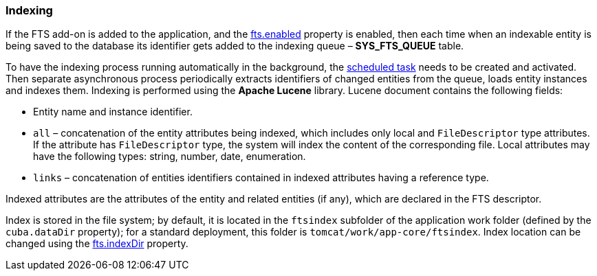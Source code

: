 :sourcesdir: ../../../source

[[indexing]]
=== Indexing

If the FTS add-on is added to the application, and the <<fts.adoc#fts.enabled,fts.enabled>> property is enabled, then each time when an indexable entity is being saved to the database its identifier gets added to the indexing queue – *SYS_FTS_QUEUE* table.

To have the indexing process running automatically in the background, the <<qs_indexing, scheduled task>> needs to be created and activated. Then separate asynchronous process periodically extracts identifiers of changed entities from the queue, loads entity instances and indexes them. Indexing is performed using the *Apache Lucene* library. Lucene document contains the following fields:

* Entity name and instance identifier.
* `all` – concatenation of the entity attributes being indexed, which includes only local and `FileDescriptor` type attributes. If the attribute has `FileDescriptor` type, the system will index the content of the corresponding file. Local attributes may have the following types: string, number, date, enumeration.
* `links` – concatenation of entities identifiers contained in indexed attributes having a reference type.

Indexed attributes are the attributes of the entity and related entities (if any), which are declared in the FTS descriptor.

Index is stored in the file system; by default, it is located in the `ftsindex` subfolder of the application work folder (defined by the `cuba.dataDir` property); for a standard deployment, this folder is `tomcat/work/app-core/ftsindex`. Index location can be changed using the <<fts.adoc#fts.indexDir,fts.indexDir>> property.

